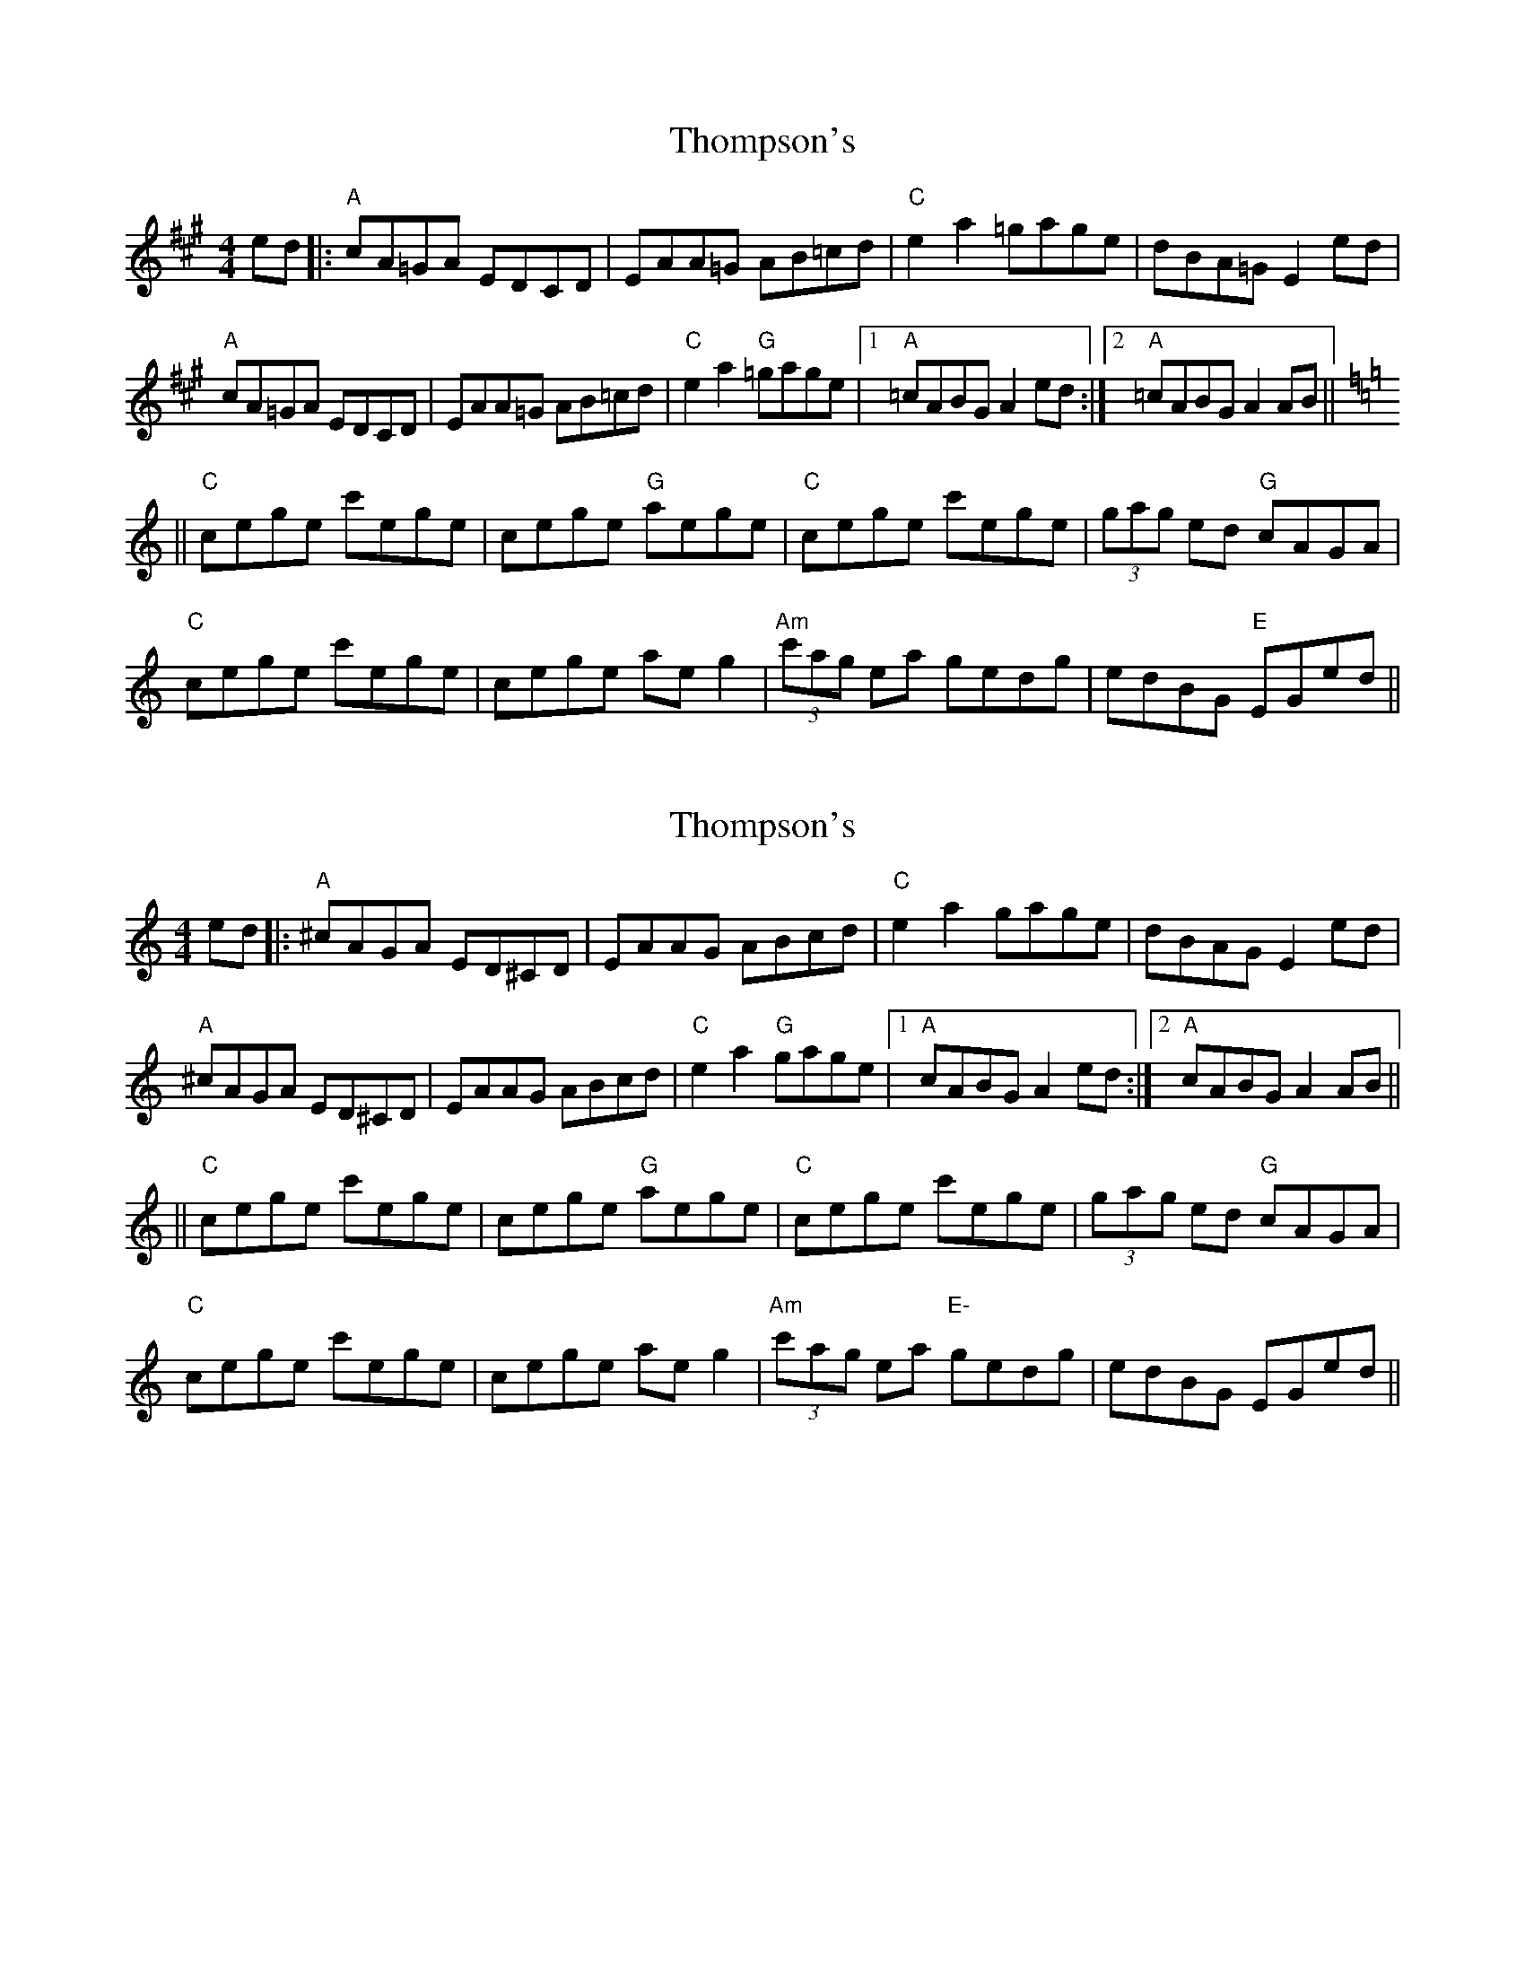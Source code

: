 X: 1
T: Thompson's
Z: Grack
S: https://thesession.org/tunes/2189#setting2189
R: reel
M: 4/4
L: 1/8
K: Amaj
ed |: "A" cA=GA EDCD | EAA=G AB=cd | "C" e2 a2 =gage | dBA=G E2 ed |
"A" cA=GA EDCD | EAA=G AB=cd | "C" e2 a2 "G" =gage |[1 "A" =cABG A2 ed :| [2 "A" =cABG A2 AB ||
K: Cmaj
|| "C" cege c'ege | cege "G" aege | "C" cege c'ege | (3gag ed "G" cAGA |
"C" cege c'ege | cege ae g2 | "Am" (3c'ag ea gedg | edBG "E" EGed ||
X: 2
T: Thompson's
Z: Grack
S: https://thesession.org/tunes/2189#setting15559
R: reel
M: 4/4
L: 1/8
K: Cmaj
ed |: "A" ^cAGA ED^CD | EAAG ABcd | "C" e2 a2 gage | dBAG E2 ed |"A" ^cAGA ED^CD | EAAG ABcd | "C" e2 a2 "G" gage |[1 "A" cABG A2 ed :| [2 "A" cABG A2 AB |||| "C" cege c'ege | cege "G" aege | "C" cege c'ege | (3g-a-g ed "G" cAGA |"C" cege c'ege | cege ae g2 | "Am" (3c'-a-g ea "E-" gedg | edBG EGed ||
